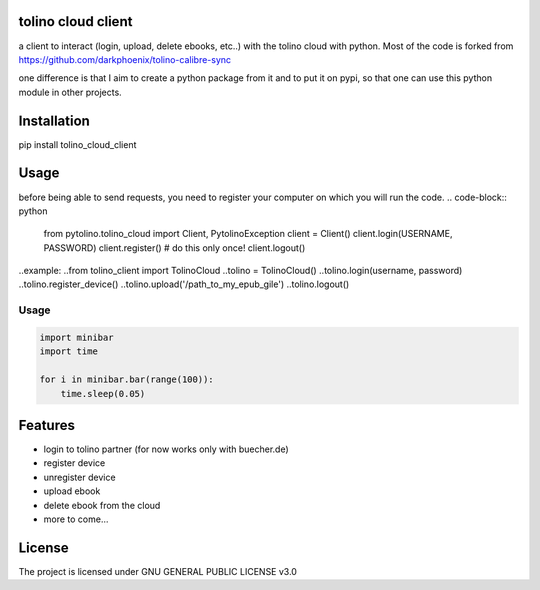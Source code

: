 tolino cloud client
===================

a client to interact (login, upload, delete ebooks, etc..) with the tolino cloud with python. Most of the code is forked from https://github.com/darkphoenix/tolino-calibre-sync

one difference is that I aim to create a python package from it and to put it on pypi, so that one can use this python module in other projects.

Installation
============

pip install tolino_cloud_client

Usage
=====

before being able to send requests, you need to register your computer on which you will run the code.
.. code-block:: python

   from pytolino.tolino_cloud import Client, PytolinoException
   client = Client()
   client.login(USERNAME, PASSWORD)
   client.register() # do this only once!
   client.logout()

..example:
..from tolino_client import TolinoCloud
..tolino = TolinoCloud()
..tolino.login(username, password)
..tolino.register_device()
..tolino.upload('/path_to_my_epub_gile')
..tolino.logout()


Usage
-----

.. code-block:: python

    import minibar
    import time

    for i in minibar.bar(range(100)):
        time.sleep(0.05)


Features
========

* login to tolino partner (for now works only with buecher.de)
* register device
* unregister device
* upload ebook
* delete ebook from the cloud
* more to come...


License
=======

The project is licensed under GNU GENERAL PUBLIC LICENSE v3.0
